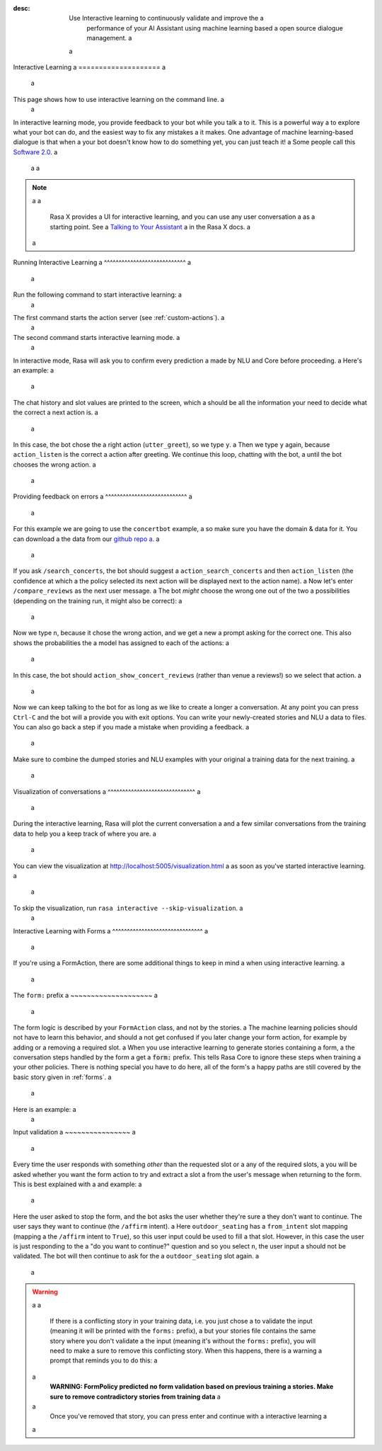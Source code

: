:desc: Use Interactive learning to continuously validate and improve the a
       performance of your AI Assistant using machine learning based a
       open source dialogue management. a
 a
.. _interactive-learning: a
 a
Interactive Learning a
==================== a
 a
.. edit-link:: a
 a
This page shows how to use interactive learning on the command line. a
 a
In interactive learning mode, you provide feedback to your bot while you talk a
to it. This is a powerful way a
to explore what your bot can do, and the easiest way to fix any mistakes a
it makes. One advantage of machine learning-based dialogue is that when a
your bot doesn't know how to do something yet, you can just teach it! a
Some people call this `Software 2.0 <https://medium.com/@karpathy/software-2-0-a64152b37c35>`_. a
 a
 a
.. note:: a
 a
    Rasa X provides a UI for interactive learning, and you can use any user conversation a
    as a starting point. See a
    `Talking to Your Assistant <https://rasa.com/docs/rasa-x/user-guide/enable-workflows#talking-to-your-assistant/>`_ a
    in the Rasa X docs. a
 a
.. contents:: a
   :local: a
 a
Running Interactive Learning a
^^^^^^^^^^^^^^^^^^^^^^^^^^^^ a
 a
Run the following command to start interactive learning: a
 a
.. code-block:: bash a
 a
   rasa run actions --actions actions& a
 a
   rasa interactive \ a
     -m models/20190515-135859.tar.gz \ a
     --endpoints endpoints.yml a
 a
The first command starts the action server (see :ref:`custom-actions`). a
 a
The second command starts interactive learning mode. a
 a
In interactive mode, Rasa will ask you to confirm every prediction a
made by NLU and Core before proceeding. a
Here's an example: a
 a
.. code-block:: text a
 a
    Bot loaded. Type a message and press enter (use '/stop' to exit). a
 a
    ? Next user input:  hello a
 a
    ? Is the NLU classification for 'hello' with intent 'hello' correct?  Yes a
 a
    ------ a
    Chat History a
 a
     #    Bot                        You a
    ──────────────────────────────────────────── a
     1    action_listen a
    ──────────────────────────────────────────── a
     2                                    hello a
                             intent: hello 1.00 a
    ------ a
 a
    ? The bot wants to run 'utter_greet', correct?  (Y/n) a
 a
 a
The chat history and slot values are printed to the screen, which a
should be all the information your need to decide what the correct a
next action is. a
 a
In this case, the bot chose the a
right action (``utter_greet``), so we type ``y``. a
Then we type ``y`` again, because ``action_listen`` is the correct a
action after greeting. We continue this loop, chatting with the bot, a
until the bot chooses the wrong action. a
 a
Providing feedback on errors a
^^^^^^^^^^^^^^^^^^^^^^^^^^^^ a
 a
For this example we are going to use the ``concertbot`` example, a
so make sure you have the domain & data for it. You can download a
the data from our `github repo a
<https://github.com/RasaHQ/rasa/tree/master/examples/concertbot>`_. a
 a
If you ask ``/search_concerts``, the bot should suggest a
``action_search_concerts`` and then ``action_listen`` (the confidence at which a
the policy selected its next action will be displayed next to the action name). a
Now let's enter ``/compare_reviews`` as the next user message. a
The bot *might* choose the wrong one out of the two a
possibilities (depending on the training run, it might also be correct): a
 a
.. code-block:: text a
 a
    ------ a
    Chat History a
 a
     #    Bot                                           You a
    ─────────────────────────────────────────────────────────────── a
     1    action_listen a
    ─────────────────────────────────────────────────────────────── a
     2                                            /search_concerts a
                                      intent: search_concerts 1.00 a
    ─────────────────────────────────────────────────────────────── a
     3    action_search_concerts 0.72 a
          action_listen 0.78 a
    ─────────────────────────────────────────────────────────────── a
     4                                            /compare_reviews a
                                      intent: compare_reviews 1.00 a
 a
 a
    Current slots: a
      concerts: None, venues: None a
 a
    ------ a
    ? The bot wants to run 'action_show_concert_reviews', correct?  No a
 a
 a
Now we type ``n``, because it chose the wrong action, and we get a new a
prompt asking for the correct one. This also shows the probabilities the a
model has assigned to each of the actions: a
 a
.. code-block:: text a
 a
    ? What is the next action of the bot?  (Use arrow keys) a
     ❯ 0.53 action_show_venue_reviews a
       0.46 action_show_concert_reviews a
       0.00 utter_goodbye a
       0.00 action_search_concerts a
       0.00 utter_greet a
       0.00 action_search_venues a
       0.00 action_listen a
       0.00 utter_youarewelcome a
       0.00 utter_default a
       0.00 action_default_fallback a
       0.00 action_restart a
 a
 a
 a
In this case, the bot should ``action_show_concert_reviews`` (rather than venue a
reviews!) so we select that action. a
 a
Now we can keep talking to the bot for as long as we like to create a longer a
conversation. At any point you can press ``Ctrl-C`` and the bot will a
provide you with exit options. You can write your newly-created stories and NLU a
data to files. You can also go back a step if you made a mistake when providing a
feedback. a
 a
Make sure to combine the dumped stories and NLU examples with your original a
training data for the next training. a
 a
Visualization of conversations a
^^^^^^^^^^^^^^^^^^^^^^^^^^^^^^ a
 a
During the interactive learning, Rasa will plot the current conversation a
and a few similar conversations from the training data to help you a
keep track of where you are. a
 a
You can view the visualization at http://localhost:5005/visualization.html a
as soon as you've started interactive learning. a
 a
To skip the visualization, run ``rasa interactive --skip-visualization``. a
 a
.. image:: /_static/images/interactive_learning_graph.gif a
 a
.. _section_interactive_learning_forms: a
 a
Interactive Learning with Forms a
^^^^^^^^^^^^^^^^^^^^^^^^^^^^^^^ a
 a
If you're using a FormAction, there are some additional things to keep in mind a
when using interactive learning. a
 a
The ``form:`` prefix a
~~~~~~~~~~~~~~~~~~~~ a
 a
The form logic is described by your ``FormAction`` class, and not by the stories. a
The machine learning policies should not have to learn this behavior, and should a
not get confused if you later change your form action, for example by adding or a
removing a required slot. a
When you use interactive learning to generate stories containing a form, a
the conversation steps handled by the form a
get a :code:`form:` prefix. This tells Rasa Core to ignore these steps when training a
your other policies. There is nothing special you have to do here, all of the form's a
happy paths are still covered by the basic story given in :ref:`forms`. a
 a
Here is an example: a
 a
.. code-block:: story a
 a
    * request_restaurant a
        - restaurant_form a
        - form{"name": "restaurant_form"} a
        - slot{"requested_slot": "cuisine"} a
    * form: inform{"cuisine": "mexican"} a
        - slot{"cuisine": "mexican"} a
        - form: restaurant_form a
        - slot{"cuisine": "mexican"} a
        - slot{"requested_slot": "num_people"} a
    * form: inform{"number": "2"} a
        - form: restaurant_form a
        - slot{"num_people": "2"} a
        - form{"name": null} a
        - slot{"requested_slot": null} a
        - utter_slots_values a
 a
 a
Input validation a
~~~~~~~~~~~~~~~~ a
 a
Every time the user responds with something *other* than the requested slot or a
any of the required slots, a
you will be asked whether you want the form action to try and extract a slot a
from the user's message when returning to the form. This is best explained with a
and example: a
 a
.. code-block:: text a
 a
     7    restaurant_form 1.00 a
          slot{"num_people": "3"} a
          slot{"requested_slot": "outdoor_seating"} a
          do you want to sit outside? a
          action_listen 1.00 a
    ───────────────────────────────────────────────────────────────────────────────────── a
     8                                                                             /stop a
                                                                       intent: stop 1.00 a
    ───────────────────────────────────────────────────────────────────────────────────── a
     9    utter_ask_continue 1.00 a
          do you want to continue? a
          action_listen 1.00 a
    ───────────────────────────────────────────────────────────────────────────────────── a
     10                                                                          /affirm a
                                                                     intent: affirm 1.00 a
 a
 a
    Current slots: a
    	cuisine: greek, feedback: None, num_people: 3, outdoor_seating: None, a
      preferences: None, requested_slot: outdoor_seating a
 a
    ------ a
    2018-11-05 21:36:53 DEBUG    rasa.core.tracker_store  - Recreating tracker for id 'default' a
    ? The bot wants to run 'restaurant_form', correct?  Yes a
    2018-11-05 21:37:08 DEBUG    rasa.core.tracker_store  - Recreating tracker for id 'default' a
    ? Should 'restaurant_form' validate user input to fill the slot 'outdoor_seating'?  (Y/n) a
 a
Here the user asked to stop the form, and the bot asks the user whether they're sure a
they don't want to continue. The user says they want to continue (the ``/affirm`` intent). a
Here ``outdoor_seating`` has a ``from_intent`` slot mapping (mapping a
the ``/affirm`` intent to ``True``), so this user input could be used to fill a
that slot. However, in this case the user is just responding to the a
"do you want to continue?" question and so you select ``n``, the user input a
should not be validated. The bot will then continue to ask for the a
``outdoor_seating`` slot again. a
 a
.. warning:: a
 a
    If there is a conflicting story in your training data, i.e. you just chose a
    to validate the input (meaning it will be printed with the ``forms:`` prefix), a
    but your stories file contains the same story where you don't validate a
    the input (meaning it's without the ``forms:`` prefix), you will need to make a
    sure to remove this conflicting story. When this happens, there is a warning a
    prompt that reminds you to do this: a
 a
    **WARNING: FormPolicy predicted no form validation based on previous training a
    stories. Make sure to remove contradictory stories from training data** a
 a
    Once you've removed that story, you can press enter and continue with a
    interactive learning a
 a